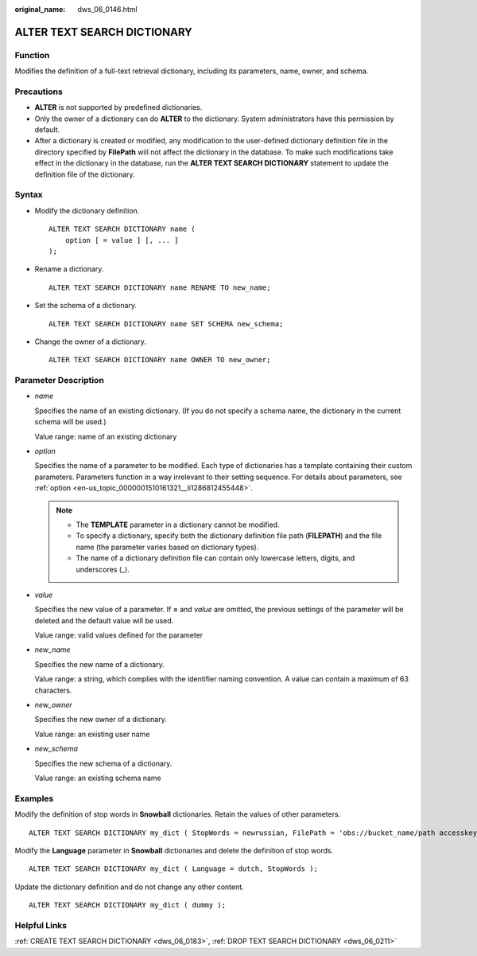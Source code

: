 :original_name: dws_06_0146.html

.. _dws_06_0146:

ALTER TEXT SEARCH DICTIONARY
============================

Function
--------

Modifies the definition of a full-text retrieval dictionary, including its parameters, name, owner, and schema.

Precautions
-----------

-  **ALTER** is not supported by predefined dictionaries.
-  Only the owner of a dictionary can do **ALTER** to the dictionary. System administrators have this permission by default.
-  After a dictionary is created or modified, any modification to the user-defined dictionary definition file in the directory specified by **FilePath** will not affect the dictionary in the database. To make such modifications take effect in the dictionary in the database, run the **ALTER TEXT SEARCH DICTIONARY** statement to update the definition file of the dictionary.

Syntax
------

-  Modify the dictionary definition.

   ::

      ALTER TEXT SEARCH DICTIONARY name (
          option [ = value ] [, ... ]
      );

-  Rename a dictionary.

   ::

      ALTER TEXT SEARCH DICTIONARY name RENAME TO new_name;

-  Set the schema of a dictionary.

   ::

      ALTER TEXT SEARCH DICTIONARY name SET SCHEMA new_schema;

-  Change the owner of a dictionary.

   ::

      ALTER TEXT SEARCH DICTIONARY name OWNER TO new_owner;

Parameter Description
---------------------

-  *name*

   Specifies the name of an existing dictionary. (If you do not specify a schema name, the dictionary in the current schema will be used.)

   Value range: name of an existing dictionary

-  *option*

   Specifies the name of a parameter to be modified. Each type of dictionaries has a template containing their custom parameters. Parameters function in a way irrelevant to their setting sequence. For details about parameters, see :ref:`option <en-us_topic_0000001510161321__li1286812455448>`.

   .. note::

      -  The **TEMPLATE** parameter in a dictionary cannot be modified.
      -  To specify a dictionary, specify both the dictionary definition file path (**FILEPATH**) and the file name (the parameter varies based on dictionary types).
      -  The name of a dictionary definition file can contain only lowercase letters, digits, and underscores (_).

-  *value*

   Specifies the new value of a parameter. If **=** and *value* are omitted, the previous settings of the parameter will be deleted and the default value will be used.

   Value range: valid values defined for the parameter

-  *new_name*

   Specifies the new name of a dictionary.

   Value range: a string, which complies with the identifier naming convention. A value can contain a maximum of 63 characters.

-  *new_owner*

   Specifies the new owner of a dictionary.

   Value range: an existing user name

-  *new_schema*

   Specifies the new schema of a dictionary.

   Value range: an existing schema name

Examples
--------

Modify the definition of stop words in **Snowball** dictionaries. Retain the values of other parameters.

::

   ALTER TEXT SEARCH DICTIONARY my_dict ( StopWords = newrussian, FilePath = 'obs://bucket_name/path accesskey=ak secretkey=sk region=rg' );

Modify the **Language** parameter in **Snowball** dictionaries and delete the definition of stop words.

::

   ALTER TEXT SEARCH DICTIONARY my_dict ( Language = dutch, StopWords );

Update the dictionary definition and do not change any other content.

::

   ALTER TEXT SEARCH DICTIONARY my_dict ( dummy );

Helpful Links
-------------

:ref:`CREATE TEXT SEARCH DICTIONARY <dws_06_0183>`, :ref:`DROP TEXT SEARCH DICTIONARY <dws_06_0211>`
